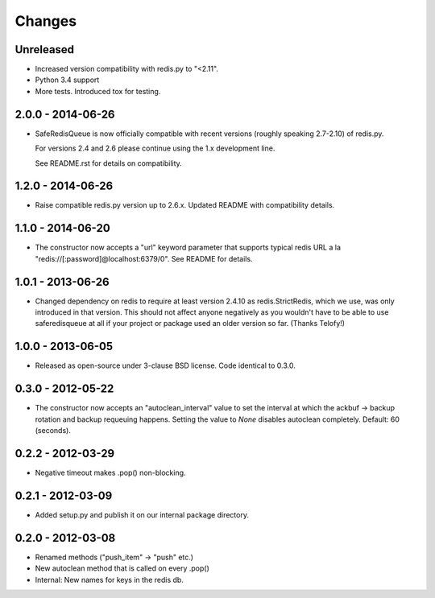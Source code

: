 =======
Changes
=======

Unreleased
----------

- Increased version compatibility with redis.py to "<2.11".
- Python 3.4 support
- More tests. Introduced tox for testing.


2.0.0 - 2014-06-26
------------------

- SafeRedisQueue is now officially compatible with recent versions
  (roughly speaking 2.7-2.10) of redis.py.

  For versions 2.4 and 2.6 please continue using the 1.x development
  line.

  See README.rst for details on compatibility.


1.2.0 - 2014-06-26
------------------

- Raise compatible redis.py version up to 2.6.x. Updated README with
  compatibility details.



1.1.0 - 2014-06-20
------------------

- The constructor now accepts a "url" keyword parameter that supports
  typical redis URL a la "redis://[:password]@localhost:6379/0". See
  README for details.


1.0.1 - 2013-06-26
------------------

- Changed dependency on redis to require at least version 2.4.10 as
  redis.StrictRedis, which we use, was only introduced in that version.
  This should not affect anyone negatively as you wouldn't have to be able
  to use saferedisqueue at all if your project or package used an older
  version so far.
  (Thanks Telofy!)


1.0.0 - 2013-06-05
------------------

- Released as open-source under 3-clause BSD license. Code identical to 0.3.0.


0.3.0 - 2012-05-22
------------------

- The constructor now accepts an "autoclean_interval" value to set the interval
  at which the ackbuf -> backup rotation and backup requeuing happens.
  Setting the value to `None` disables autoclean completely.
  Default: 60 (seconds).


0.2.2 - 2012-03-29
------------------

- Negative timeout makes .pop() non-blocking.


0.2.1 - 2012-03-09
------------------

- Added setup.py and publish it on our internal package directory.


0.2.0 - 2012-03-08
------------------

- Renamed methods ("push_item" -> "push" etc.)
- New autoclean method that is called on every .pop()
- Internal: New names for keys in the redis db.
